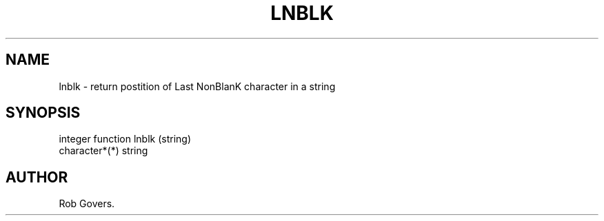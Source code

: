 .\"	"@(#)lnblk.3	1.0	12/15/93";
.TH LNBLK 3F-BSD "December 15, 1993" "Penn State Univ"
.UC 4
.SH NAME
lnblk \- return postition of Last NonBlanK character in a string
.SH SYNOPSIS
integer function lnblk (string)
.br
character*(*) string
.SH AUTHOR
Rob Govers.
